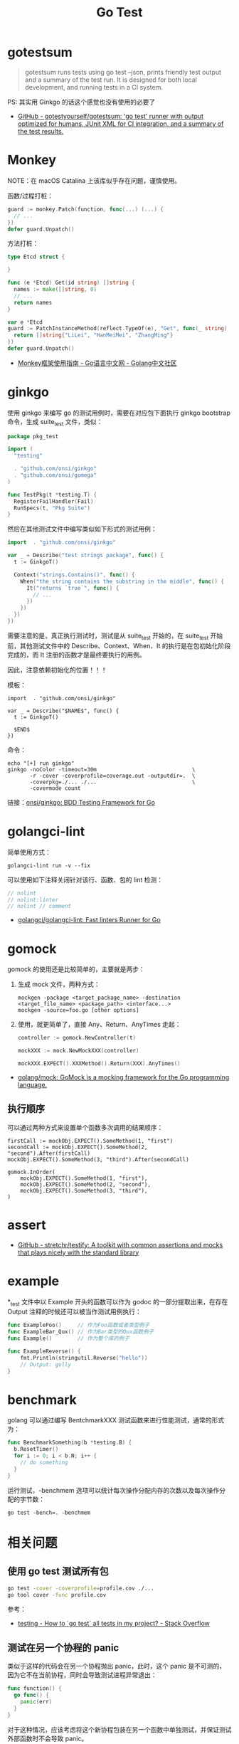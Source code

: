 #+TITLE:      Go Test

* 目录                                                    :TOC_4_gh:noexport:
- [[#gotestsum][gotestsum]]
- [[#monkey][Monkey]]
- [[#ginkgo][ginkgo]]
- [[#golangci-lint][golangci-lint]]
- [[#gomock][gomock]]
  - [[#执行顺序][执行顺序]]
- [[#assert][assert]]
- [[#example][example]]
- [[#benchmark][benchmark]]
- [[#相关问题][相关问题]]
  - [[#使用-go-test-测试所有包][使用 go test 测试所有包]]
  - [[#测试在另一个协程的-panic][测试在另一个协程的 panic]]

* gotestsum
  #+begin_quote
  gotestsum runs tests using go test --json, prints friendly test output and a summary of the test run. It is designed for both local development, and running tests in a CI system.
  #+end_quote
  
  PS: 其实用 Ginkgo 的话这个感觉也没有使用的必要了

  + [[https://github.com/gotestyourself/gotestsum][GitHub - gotestyourself/gotestsum: 'go test' runner with output optimized for humans, JUnit XML for CI integration, and a summary of the test results.]]

* Monkey
  NOTE：在 macOS Catalina 上该库似乎存在问题，谨慎使用。

  函数/过程打桩：
  #+begin_src go
    guard := monkey.Patch(function, func(...) (...) {
      // ...
    })
    defer guard.Unpatch()
  #+end_src

  方法打桩：
  #+begin_src go
    type Etcd struct {

    }

    func (e *Etcd) Get(id string) []string {
      names := make([]string, 0)
      // ...
      return names
    }

    var e *Etcd
    guard := PatchInstanceMethod(reflect.TypeOf(e), "Get", func(_ string) []string {
      return []string{"LiLei", "HanMeiMei", "ZhangMing"}
    })
    defer guard.Unpatch()
  #+end_src

  + [[https://studygolang.com/articles/11296][Monkey框架使用指南 - Go语言中文网 - Golang中文社区]]
  
* ginkgo
  使用 ginkgo 来编写 go 的测试用例时，需要在对应包下面执行 ginkgo bootstrap 命令，生成 suite_test 文件，类似：
  #+begin_src go
    package pkg_test

    import (
      "testing"

      . "github.com/onsi/ginkgo"
      . "github.com/onsi/gomega"
    )

    func TestPkg(t *testing.T) {
      RegisterFailHandler(Fail)
      RunSpecs(t, "Pkg Suite")
    }
  #+end_src

  然后在其他测试文件中编写类似如下形式的测试用例：
  #+begin_src go
    import 	. "github.com/onsi/ginkgo"

    var _ = Describe("test strings package", func() {
      t := GinkgoT()

      Context("strings.Contains()", func() {
        When("the string contains the substring in the middle", func() {
          It("returns `true`", func() {
            // ...
          })
        })
      })
    })
  #+end_src

  需要注意的是，真正执行测试时，测试是从 suite_test 开始的，在 suite_test 开始前，其他测试文件中的 Describe、Context、When、It 的执行是在包初始化阶段完成的，而 It 注册的函数才是最终要执行的用例。

  因此，注意依赖初始化的位置！！！

  模板：
  #+begin_example
    import 	. "github.com/onsi/ginkgo"

    var _ = Describe("$NAME$", func() {
      t := GinkgoT()
	
      $END$
    })
  #+end_example

  命令：
  #+begin_example
    echo "[+] run ginkgo"
    ginkgo -noColor -timeout=30m                              \
           -r -cover -coverprofile=coverage.out -outputdir=.  \
           -coverpkg=./... ./...                              \
           -covermode count
  #+end_example

  链接：[[https://github.com/onsi/ginkgo][onsi/ginkgo: BDD Testing Framework for Go]]

* golangci-lint
  简单使用方式：
  #+begin_example
    golangci-lint run -v --fix
  #+end_example

  可以使用如下注释关闭针对该行、函数、包的 lint 检测：
  #+begin_src go
    // nolint
    // nolint:linter
    // nolint // comment
  #+end_src
  
  + [[https://github.com/golangci/golangci-lint][golangci/golangci-lint: Fast linters Runner for Go]]

* gomock
  gomock 的使用还是比较简单的，主要就是两步：
  1. 生成 mock 文件，两种方式：
     #+begin_example
       mockgen -package <target_package_name> -destination <target_file_name> <package_path> <interface...>
       mockgen -source=foo.go [other options]
     #+end_example
  2. 使用，就更简单了，直接 Any、Return、AnyTimes 走起：
     #+begin_src go
       controller := gomock.NewController(t)

       mockXXX := mock.NewMockXXX(controller)

       mockXXX.EXPECT().XXXMethod().Return(XXX).AnyTimes()
     #+end_src

  + [[https://github.com/golang/mock][golang/mock: GoMock is a mocking framework for the Go programming language.]]

** 执行顺序
   可以通过两种方式来设置单个函数多次调用的结果顺序：
   #+begin_example
     firstCall := mockObj.EXPECT().SomeMethod(1, "first")
     secondCall := mockObj.EXPECT().SomeMethod(2, "second").After(firstCall)
     mockObj.EXPECT().SomeMethod(3, "third").After(secondCall)

     gomock.InOrder(
         mockObj.EXPECT().SomeMethod(1, "first"),
         mockObj.EXPECT().SomeMethod(2, "second"),
         mockObj.EXPECT().SomeMethod(3, "third"),
     )
   #+end_example

* assert
  + [[https://github.com/stretchr/testify][GitHub - stretchr/testify: A toolkit with common assertions and mocks that plays nicely with the standard library]]
    
* example
  *_test 文件中以 Example 开头的函数可以作为 godoc 的一部分提取出来，在存在 Output 注释的时候还可以被当作测试用例执行：
  #+begin_src go
    func ExampleFoo()     // 作为Foo函数或者类型例子
    func ExampleBar_Qux() // 作为Bar类型的Qux函数例子
    func Example()        // 作为整个库的例子

    func ExampleReverse() {
        fmt.Println(stringutil.Reverse("hello"))
        // Output: golly
    }
  #+end_src
  
* benchmark
  golang 可以通过编写 BentchmarkXXX 测试函数来进行性能测试，通常的形式为：
  #+begin_src go
    func BenchmarkSomething(b *testing.B) {
      b.ResetTimer()
      for i := 0; i < b.N; i++ {
        // do something
      }
    }
  #+end_src
  
  运行测试，-benchmem 选项可以统计每次操作分配内存的次数以及每次操作分配的字节数：
  #+begin_example
    go test -bench=. -benchmem
  #+end_example
  
* 相关问题
** 使用 go test 测试所有包
   #+begin_src sh
     go test -cover -coverprofile=profile.cov ./...
     go tool cover -func profile.cov
   #+end_src
  
   参考：
   + [[https://stackoverflow.com/questions/16353016/how-to-go-test-all-tests-in-my-project][testing - How to `go test` all tests in my project? - Stack Overflow]]

** 测试在另一个协程的 panic
   类似于这样的代码会在另一个协程抛出 panic，此时，这个 panic 是不可测的，因为它不在当前协程，同时会导致测试进程异常退出：
   #+begin_src go
     func function() {
       go func() {
         panic(err)
       }
     }
   #+end_src

  对于这种情况，应该考虑将这个新协程包装在另一个函数中单独测试，并保证测试外部函数时不会导致 panic。


